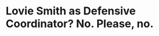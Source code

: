 * Lovie Smith as Defensive Coordinator?  No.  Please, no.
#+BEGIN_EXPORT latex
\textbf{Brad Biggs} at the \textit{Chicago Tribune} \href{https://www.chicagotribune.com/sports/football/bears/ct-spt-bears-mailbag-cody-parkey-matt-nagy-20181121-story.html}{answers your questions}:


\begin{quote}
"Any chance \textbf{Lovie Smith} is fired? If he is, and \textbf{Vic Fangio} leaves for a head coach job, is it at all conceivable for Lovie to return to the Bears and coach the defense? — Gregory M., South Side

``I’m not qualified to speculate on Smith’s job status at Illinois after a stunning 63-0 loss to Iowa, which tied the largest defeat in team history. I wrote this week that Fangio should be a candidate for head-coaching positions if the defense plays well in the final stretch of the season. But if Fangio were to leave, I think you can rule out Smith as a potential replacement. Both men have been very successful running defenses in the NFL, but their systems are quite different. If the Bears were to have to replace Fangio, I imagine they would seek someone who runs at least a similar scheme to what the team has been using. That would not lead them to Smith."
\end{quote}

Lovie Smith is almost certainly done as a defensive coordinator in the NFL.

If this season has shown us anything, its that predictable defenses, especially, predictable zone defenses, don't do well in the NFL nowadays.  The Bears own destruction of the Tampa Bay Buccaneers earlier this year should be ample evidence of that.

Even Smith started to realize this during his time with the Bears.  After the Patriots destroyed the Bears 39-7 in 2010, the Bears started to vary things a bit more with more disguises to the defense in 2011.  It was never enough, though, and I'd say the game has largely passed Smith by.

#+END_EXPORT
